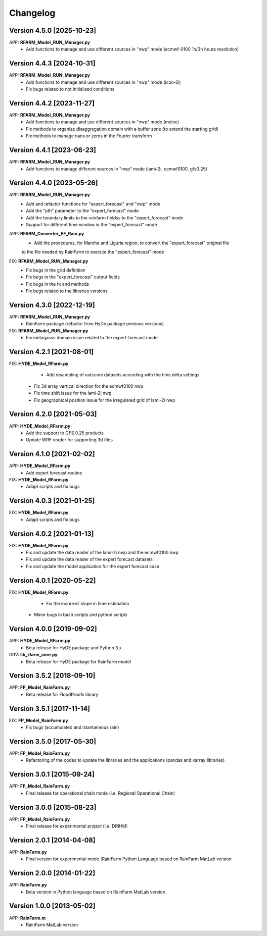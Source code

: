 =========
Changelog
=========

Version 4.5.0 [2025-10-23]
**************************
APP: **RFARM_Model_RUN_Manager.py**
	- Add functions to manage and use different sources in "nwp" mode (ecmwf-0100 1h/3h hours resolution)

Version 4.4.3 [2024-10-31]
**************************
APP: **RFARM_Model_RUN_Manager.py**
	- Add functions to manage and use different sources in "nwp" mode (icon-2i)
	- Fix bugs related to not initialized conditions


Version 4.4.2 [2023-11-27]
**************************
APP: **RFARM_Model_RUN_Manager.py**
	- Add functions to manage and use different sources in "nwp" mode (moloc)
	- Fix methods to organize disaggregation domain with a buffer zone (to extend the starting grid)
	- Fix methods to manage nans or zeros in the Fourier transform


Version 4.4.1 [2023-06-23]
**************************
APP: **RFARM_Model_RUN_Manager.py**
	- Add functions to manage different sources in "nwp" mode (lami-2i, ecmwf0100, gfs0.25)


Version 4.4.0 [2023-05-26]
**************************
APP: **RFARM_Model_RUN_Manager.py**
	- Add and refactor functions for "expert_forecast" and "nwp" mode
	- Add the "pth" parameter to the "expert_forecast" mode
	- Add the boundary limits to the rainfarm fieldss to the "expert_forecast" mode
	- Support for different time window in the "expert_forecast" mode
APP: **RFARM_Converter_EF_Rain.py**
	- Add the procedures, for Marche and Liguria region, to convert the "expert_forecast" original file
	to the file needed by RainFarm to execute the "expert_forecast" mode
FIX: **RFARM_Model_RUN_Manager.py**
	- Fix bugs in the grid definition
	- Fix bugs in the "expert_forecast" output fields
	- Fix bugs in the fx and methods 
	- Fix bugs related to the libraries versions

Version 4.3.0 [2022-12-19]
**************************
APP: **RFARM_Model_RUN_Manager.py**
	- RainFarm package (refactor from HyDe package previous versions)
FIX: **RFARM_Model_RUN_Manager.py**
	- Fix metagauss domain issue related to the expert-forecast mode

Version 4.2.1 [2021-08-01]
**************************
FIX: **HYDE_Model_RFarm.py**
	- Add resampling of outcome datasets according with the time delta settings
    - Fix 3d array vertical direction for the ecmwf0100 nwp
    - Fix time shift issue for the lami-2i nwp
    - Fix geographical position issue for the irregulared grid of lami-2i nwp

Version 4.2.0 [2021-05-03]
**************************
APP: **HYDE_Model_RFarm.py**
    - Add the support to GFS 0.25 products
    - Update WRF reader for supporting 3d files

Version 4.1.0 [2021-02-02]
**************************
APP: **HYDE_Model_RFarm.py**
	- Add expert forecast routine

FIX: **HYDE_Model_RFarm.py**
	- Adapt scripts and fix bugs

Version 4.0.3 [2021-01-25]
**************************
FIX: **HYDE_Model_RFarm.py**
	- Adapt scripts and fix bugs

Version 4.0.2 [2021-01-13]
**************************
FIX: **HYDE_Model_RFarm.py**
    - Fix and update the data reader of the lami-2i nwp and the ecmwf0100 nwp
    - Fix and update the data reader of the expert forecast datasets
    - Fix and update the model application for the expert forecast case
    
Version 4.0.1 [2020-05-22]
**************************
FIX: **HYDE_Model_RFarm.py**
	- Fix the incorrect slope in time estimation
    - Minor bugs in bash scripts and python scripts

Version 4.0.0 [2019-09-02]
**************************
APP: **HYDE_Model_RFarm.py**
    - Beta release for HyDE package and Python 3.x

DRV: **lib_rfarm_core.py**
	- Beta release for HyDE package for RainFarm model

Version 3.5.2 [2018-09-10]
**************************
APP: **FP_Model_RainFarm.py**
	- Beta release for FloodProofs library

Version 3.5.1 [2017-11-14]
**************************
FIX: **FP_Model_RainFarm.py**
	- Fix bugs (accumulated and istantaneous rain)

Version 3.5.0 [2017-05-30]
**************************
APP: **FP_Model_RainFarm.py**
	- Refactoring of the codes to update the libraries and the applications (pandas and xarray libraries)

Version 3.0.1 [2015-09-24]
**************************
APP: **FP_Model_RainFarm.py**
	- Final release for operational chain mode (i.e. Regional Operational Chain)

Version 3.0.0 [2015-08-23]
**************************
APP: **FP_Model_RainFarm.py**
	- Final release for experimental project (i.e. DRIHM)
	
Version 2.0.1 [2014-04-08]
**************************
APP: **RainFarm.py**
	- Final version for experimental mode (RainFarm Python Language based on RainFarm MatLab version

Version 2.0.0 [2014-01-22]
**************************
APP: **RainFarm.py**
	- Beta version in Python language based on RainFarm MatLab version

Version 1.0.0 [2013-05-02]
**************************
APP: **RainFarm.m**
	- RainFarm MatLab version

